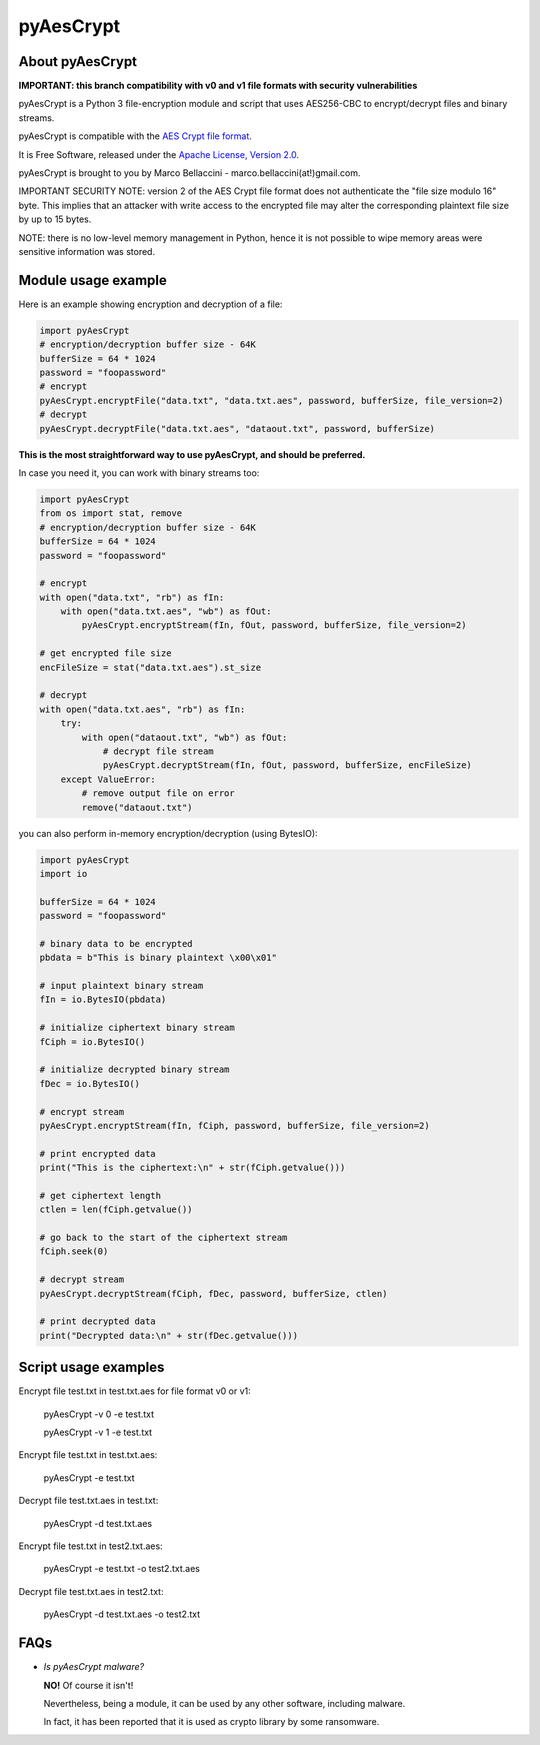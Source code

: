 pyAesCrypt
===============
.. image:: https://travis-ci.org/marcobellaccini/pyAesCrypt.svg?branch=master
    :target: https://travis-ci.org/marcobellaccini/pyAesCrypt
.. image:: https://pepy.tech/badge/pyaescrypt
    :target: https://pepy.tech/project/pyaescrypt

About pyAesCrypt
--------------------------
**IMPORTANT: this branch compatibility with v0 and v1 file formats with security vulnerabilities**

pyAesCrypt is a Python 3 file-encryption module and script that uses AES256-CBC to encrypt/decrypt files and binary streams.

pyAesCrypt is compatible with the `AES Crypt`_ `file format`_.

It is Free Software, released under the `Apache License, Version 2.0`_.

pyAesCrypt is brought to you by Marco Bellaccini - marco.bellaccini(at!)gmail.com.
 
IMPORTANT SECURITY NOTE: version 2 of the AES Crypt file format does not authenticate the "file size modulo 16" byte. This implies that an attacker  
with write access to the encrypted file may alter the corresponding plaintext file size by up to 15 bytes.

NOTE: there is no low-level memory management in Python, hence it is not possible to wipe memory areas were sensitive information was stored.

Module usage example
------------------------
Here is an example showing encryption and decryption of a file:

.. code:: python

    import pyAesCrypt
    # encryption/decryption buffer size - 64K
    bufferSize = 64 * 1024
    password = "foopassword"
    # encrypt
    pyAesCrypt.encryptFile("data.txt", "data.txt.aes", password, bufferSize, file_version=2)
    # decrypt
    pyAesCrypt.decryptFile("data.txt.aes", "dataout.txt", password, bufferSize)

**This is the most straightforward way to use pyAesCrypt, and should be preferred.**

In case you need it, you can work with binary streams too:

.. code:: python

    import pyAesCrypt
    from os import stat, remove
    # encryption/decryption buffer size - 64K
    bufferSize = 64 * 1024
    password = "foopassword"
    
    # encrypt
    with open("data.txt", "rb") as fIn:
        with open("data.txt.aes", "wb") as fOut:
            pyAesCrypt.encryptStream(fIn, fOut, password, bufferSize, file_version=2)
    
    # get encrypted file size
    encFileSize = stat("data.txt.aes").st_size
    
    # decrypt
    with open("data.txt.aes", "rb") as fIn:
        try:
            with open("dataout.txt", "wb") as fOut:
                # decrypt file stream
                pyAesCrypt.decryptStream(fIn, fOut, password, bufferSize, encFileSize)
        except ValueError:
            # remove output file on error
            remove("dataout.txt")

you can also perform in-memory encryption/decryption (using BytesIO):

.. code:: python

    import pyAesCrypt
    import io
    
    bufferSize = 64 * 1024
    password = "foopassword"
    
    # binary data to be encrypted
    pbdata = b"This is binary plaintext \x00\x01"
    
    # input plaintext binary stream
    fIn = io.BytesIO(pbdata)
    
    # initialize ciphertext binary stream
    fCiph = io.BytesIO()
    
    # initialize decrypted binary stream
    fDec = io.BytesIO()
    
    # encrypt stream
    pyAesCrypt.encryptStream(fIn, fCiph, password, bufferSize, file_version=2)
    
    # print encrypted data
    print("This is the ciphertext:\n" + str(fCiph.getvalue()))
    
    # get ciphertext length
    ctlen = len(fCiph.getvalue())
    
    # go back to the start of the ciphertext stream
    fCiph.seek(0)
    
    # decrypt stream
    pyAesCrypt.decryptStream(fCiph, fDec, password, bufferSize, ctlen)
    
    # print decrypted data
    print("Decrypted data:\n" + str(fDec.getvalue()))



Script usage examples
------------------------
Encrypt file test.txt in test.txt.aes for file format v0 or v1:

	pyAesCrypt -v 0 -e test.txt

	pyAesCrypt -v 1 -e test.txt

Encrypt file test.txt in test.txt.aes:

	pyAesCrypt -e test.txt

Decrypt file test.txt.aes in test.txt:

	pyAesCrypt -d test.txt.aes
	
Encrypt file test.txt in test2.txt.aes:

	pyAesCrypt -e test.txt -o test2.txt.aes

Decrypt file test.txt.aes in test2.txt:

	pyAesCrypt -d test.txt.aes -o test2.txt

FAQs
------------------------
- *Is pyAesCrypt malware?*

  **NO!** Of course it isn't!

  Nevertheless, being a module, it can be used by any other software, including malware.
  
  In fact, it has been reported that it is used as crypto library by some ransomware.

.. _AES Crypt: https://www.aescrypt.com
.. _file format: https://www.aescrypt.com/aes_file_format.html
.. _Apache License, Version 2.0: http://www.apache.org/licenses/LICENSE-2.0
